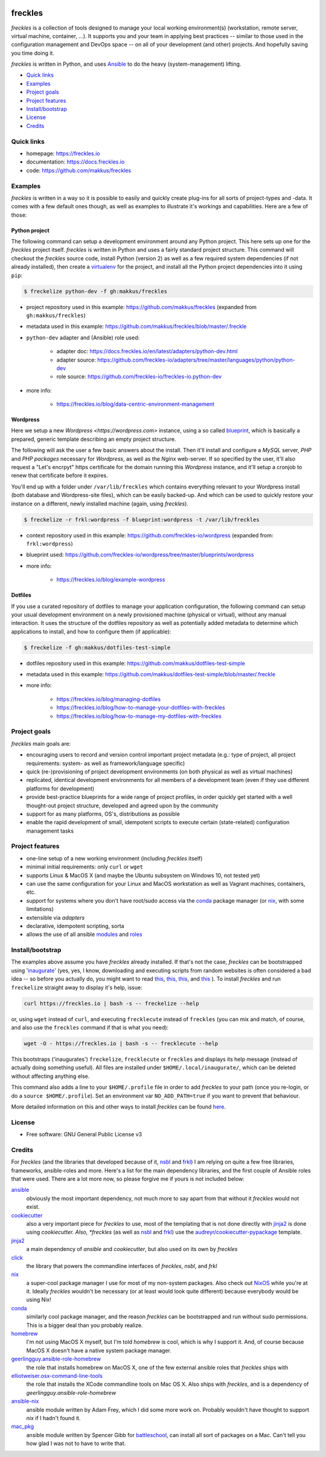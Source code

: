 .. image:: https://img.shields.io/pypi/v/freckles.svg
           :target: https://pypi.python.org/pypi/freckles

.. image:: https://img.shields.io/travis/makkus/freckles.svg
           :target: https://travis-ci.org/makkus/freckles

.. image:: https://readthedocs.org/projects/freckles/badge/?version=latest
           :target: https://docs.freckles.io/en/latest/?badge=latest
           :alt: Documentation Status

.. image:: https://pyup.io/repos/github/makkus/freckles/shield.svg
           :target: https://pyup.io/repos/github/makkus/freckles/
           :alt: Updates

.. image:: https://badges.gitter.im/freckles-io/Lobby.svg
           :alt: Join the chat at https://gitter.im/freckles-io/Lobby
           :target: https://gitter.im/freckles-io/Lobby?utm_source=badge&utm_medium=badge&utm_campaign=pr-badge&utm_content=badge


########
freckles
########


*freckles* is a collection of tools designed to manage your local working environment(s) (workstation, remote server, virtual machine, container, ...). It supports you and your team in applying best practices -- similar to those used in the configuration management and DevOps space -- on all of your development (and other) projects. And hopefully saving you time doing it.

*freckles* is written in Python, and uses Ansible_ to do the heavy (system-management) lifting.


- `Quick links`_
- Examples_
- `Project goals`_
- `Project features`_
- `Install/bootstrap`_
- License_
- Credits_

Quick links
***********

- homepage: https://freckles.io
- documentation: https://docs.freckles.io
- code: https://github.com/makkus/freckles


Examples
********

*freckles* is written in a way so it is possible to easily and quickly create plug-ins for all sorts of project-types and -data. It comes with a few default ones though, as well as examples to illustrate it's workings and capabilities. Here are a few of those:

Python project
==============

The following command can setup a development environment around any Python project. This here sets up one for the *freckles* project itself. *freckles* is written in Python and uses a fairly standard project structure. This command will checkout the *freckles* source code, install Python (version 2) as well as a few required system dependencies (if not already installed), then create a `virtualenv <http://www.pythonforbeginners.com/basics/how-to-use-python-virtualenv>`_ for the project, and install all the Python project dependencies into it using ``pip``:

.. code-block:: console

    $ freckelize python-dev -f gh:makkus/freckles


- project repository used in this example: https://github.com/makkus/freckles (expanded from ``gh:makkus/freckles``)
- metadata used in this example: https://github.com/makkus/freckles/blob/master/.freckle
- ``python-dev`` adapter and (Ansible) role used:

   - adapter doc: https://docs.freckles.io/en/latest/adapters/python-dev.html
   - adapter source: https://github.com/freckles-io/adapters/tree/master/languages/python/python-dev
   - role source: https://github.com/freckles-io/freckles-io.python-dev
- more info:

   - https://freckles.io/blog/data-centric-environment-management

Wordpress
=========

Here we setup a new `Wordpress <https://wordpress.com>` instance, using a so called `blueprint <http://localhost:8000/freckelize_command.html#blueprints>`_, which is basically a prepared, generic template describing an empty project structure.

The following will ask the user a few basic answers about the install. Then it'll install and configure a *MySQL* server, *PHP* and *PHP packages* necessary for *Wordpress*, as well as the *Nginx* web-server. If so specified by the user, it'll also request a "Let's encrpyt" https certificate for the domain running this *Wordpress* instance, and it'll setup a cronjob to renew that certificate before it expires.

You'll end up with a folder under ``/var/lib/freckles`` which contains everything relevant to your Wordpress install (both database and Wordpress-site files), which can be easily backed-up. And which can be used to quickly restore your instance on a different, newly installed machine (again, using *freckles*).

.. code-block:: console

    $ freckelize -r frkl:wordpress -f blueprint:wordpress -t /var/lib/freckles


- context repository used in this example: https://github.com/freckles-io/wordpress (expanded from: ``frkl:wordpress``)
- blueprint used: https://github.com/freckles-io/wordpress/tree/master/blueprints/wordpress
- more info:

   - https://freckles.io/blog/example-wordpress


Dotfiles
========

If you use a curated repository of dotfiles to manage your application configuration, the following command can setup your usual development environment on a newly provisioned machine (physical or virtual), without any manual interaction. It uses the structure of the dotfiles repository as well as potentially added metadata to determine which applications to install, and how to configure them (if applicable):

.. code-block:: console

    $ freckelize -f gh:makkus/dotfiles-test-simple


- dotfiles repository used in this example: https://github.com/makkus/dotfiles-test-simple
- metadata used in this example: https://github.com/makkus/dotfiles-test-simple/blob/master/.freckle
- more info:

   - https://freckles.io/blog/managing-dotfiles
   - https://freckles.io/blog/how-to-manage-your-dotfiles-with-freckles
   - https://freckles.io/blog/how-to-manage-my-dotfiles-with-freckles


Project goals
*************

*freckles* main goals are:

- encouraging users to record and version control important project metadata (e.g.: type of project, all project requirements: system- as well as framework/language specific)
- quick (re-)provisioning of project development environments (on both physical as well as virtual machines)
- replicated, identical development environments for all members of a development team (even if they use different platforms for development)
- provide best-practice blueprints for a wide range of project profiles, in order quickly get started with a well thought-out project structure, developed and agreed upon by the community
- support for as many platforms, OS's, distributions as possible
- enable the rapid development of small, idempotent scripts to execute certain (state-related) configuration management tasks

Project features
****************

* one-line setup of a new working environment (including *freckles* itself)
* minimal initial requirements: only ``curl`` or ``wget``
* supports Linux & MacOS X (and maybe the Ubuntu subsystem on Windows 10, not tested yet)
* can use the same configuration for your Linux and MacOS workstation as well as Vagrant machines, containers, etc.
* support for systems where you don't have root/sudo access via the conda_ package manager (or nix_, with some limitations)
* extensible via *adapters*
* declarative, idempotent scripting, sorta
* allows the use of all ansible `modules <http://docs.ansible.com/ansible/latest/list_of_all_modules.html>`_ and `roles <https://galaxy.ansible.com/>`_


Install/bootstrap
*****************

The examples above assume you have *freckles* already installed. If that's not the case, *freckles* can be bootstrapped using 'inaugurate_' (yes, yes, I know, downloading and executing scripts from random websites is often considered a bad idea -- so before you actually do, you might want to read `this <https://docs.freckles.io/en/latest/trust.html>`_, `this <https://github.com/makkus/inaugurate#how-does-this-work-what-does-it-do>`_, `this <https://github.com/makkus/inaugurate#is-this-secure>`_, and `this <https://docs.freckles.io/en/latest/bootstrap.html>`_ ). To install *freckles* and run ``freckelize`` straight away to display it's help, issue:

.. code-block:: console

   curl https://freckles.io | bash -s -- freckelize --help

or, using ``wget`` instead of ``curl``, and executing ``frecklecute`` instead of ``freckles`` (you can mix and match, of course, and also use the ``freckles`` command if that is what you need):

.. code-block:: console

   wget -O - https://freckles.io | bash -s -- frecklecute --help

This bootstraps ('inaugurates') ``freckelize``, ``frecklecute`` or ``freckles`` and displays its help message (instead of actually doing something useful). All files are installed under ``$HOME/.local/inaugurate/``, which can be deleted without affecting anything else.

This command also adds a line to your ``$HOME/.profile`` file in order to add *freckles* to your path (once you re-login, or do a ``source $HOME/.profile``). Set an environment var ``NO_ADD_PATH=true`` if you want to prevent that behaviour.

More detailed information on this and other ways to install *freckles* can be found `here <https://docs.freckles.io/en/latest/bootstrap.html>`_.


License
*******

* Free software: GNU General Public License v3


Credits
*******

For *freckles* (and the libraries that developed because of it, nsbl_ and frkl_) I am relying on quite a few free libraries, frameworks, ansible-roles and more. Here's a list for the main dependency libraries, and the first couple of Ansible roles that were used. There are a lot more now, so please forgive me if yours is not included below:

ansible_
    obviously the most important dependency, not much more to say apart from that without it *freckles* would not exist.

cookiecutter_
    also a very important piece for *freckles* to use, most of the templating that is not done directly with jinja2_ is done using *cookiecutter. Also, *freckles* (as well as nsbl_ and frkl_) use the `audreyr/cookiecutter-pypackage`_ template.

jinja2_
    a main dependency of *ansible* and *cookiecutter*, but also used on its own by *freckles*

click_
    the library that powers the commandline interfaces of *freckles*, *nsbl*, and *frkl*

nix_
    a super-cool package manager I use for most of my non-system packages. Also check out NixOS_ while you're at it. Ideally *freckles* wouldn't be necessary (or at least would look quite different) because everybody would be using Nix!

conda_
    similarly cool package manager, and the reason *freckles* can be bootstrapped and run without sudo permissions. This is a bigger deal than you probably realize.

homebrew_
    I'm not using MacOS X myself, but I'm told *homebrew* is cool, which is why I support it. And, of course because MacOS X doesn't have a native system package manager.

`geerlingguy.ansible-role-homebrew`_
    the role that installs homebrew on MacOS X, one of the few external ansible roles that *freckles* ships with

`elliotweiser.osx-command-line-tools`_
    the role that installs the XCode commandline tools on Mac OS X. Also ships with *freckles*, and is a dependency of *geerlingguy.ansible-role-homebrew*

ansible-nix_
    ansible module written by Adam Frey, which I did some more work on. Probably wouldn't have thought to support *nix* if I hadn't found it.

mac_pkg_
    ansible module written by Spencer Gibb for battleschool_, can install all sort of packages on a Mac. Can't tell you how glad I was not to have to write that.


.. _inaugurate: https://github.com/makkus/inaugurate
.. _nsbl: https://github.com/makkus/nsbl
.. _frkl: https://github.com/makkus/frkl
.. _ansible: https://ansible.com
.. _jinja2: http://jinja.pocoo.org
.. _click: http://click.pocoo.org
.. _cookiecutter: https://github.com/audreyr/cookiecutter
.. _`audreyr/cookiecutter-pypackage`: https://github.com/audreyr/cookiecutter-pypackage
.. _nix: https://nixos.org/nix/
.. _NixOS: https://nixos.org
.. _conda: https://conda.io
.. _ansible-nix: https://github.com/AdamFrey/nix-ansible
.. _homebrew: https://brew.sh/
.. _`geerlingguy.ansible-role-homebrew`: https://github.com/geerlingguy/ansible-role-homebrew
.. _`elliotweiser.osx-command-line-tools`: https://github.com/elliotweiser/ansible-osx-command-line-tools
.. _mac_pkg: https://github.com/spencergibb/battleschool/blob/7f75c41077d73cceb19ea46a3185cb2419d7c3e9/share/library/mac_pkg
.. _battleschool: https://github.com/spencergibb/battleschool
.. _stow: https://www.gnu.org/software/stow/
